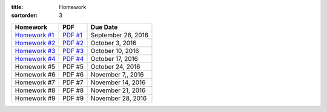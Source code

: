 :title: Homework
:sortorder: 3

============== ========== ================
Homework       PDF        Due Date
============== ========== ================
`Homework #1`_ `PDF #1`_  September 26, 2016
`Homework #2`_ `PDF #2`_  October 3, 2016
`Homework #3`_ `PDF #3`_  October 10, 2016
`Homework #4`_ `PDF #4`_  October 17, 2016
Homework #5     PDF #5    October 24, 2016
Homework #6     PDF #6    November 7,, 2016
Homework #7     PDF #7    November 14, 2016
Homework #8     PDF #8    November 21, 2016
Homework #9     PDF #9    November 28, 2016
============== ========== ================

.. _Homework #1: {filename}/pages/homework/hw-01.rst
.. _Homework #2: {filename}/pages/homework/hw-02.rst
.. _Homework #3: {filename}/pages/homework/hw-03.rst
.. _Homework #4: {filename}/pages/homework/hw-04.rst
.. _Homework #5: {filename}/pages/homework/hw-05.rst
.. _Homework #6: {filename}/pages/homework/hw-06.rst
.. _Homework #7: {filename}/pages/homework/hw-07.rst
.. _Homework #8: {filename}/pages/homework/hw-08.rst
.. _Homework #9: {filename}/pages/homework/hw-09.rst

.. _PDF #1: {attach}/materials/hw-01.pdf
.. _PDF #2: {attach}/materials/hw-02.pdf
.. _PDF #3: {attach}/materials/hw-03.pdf
.. _PDF #4: {attach}/materials/hw-04.pdf
.. _PDF #5: {attach}/materials/hw-05.pdf
.. _PDF #6: {attach}/materials/hw-06.pdf
.. _PDF #7: {attach}/materials/hw-07.pdf
.. _PDF #8: {attach}/materials/hw-08.pdf
.. _PDF #9: {attach}/materials/hw-09.pdf

